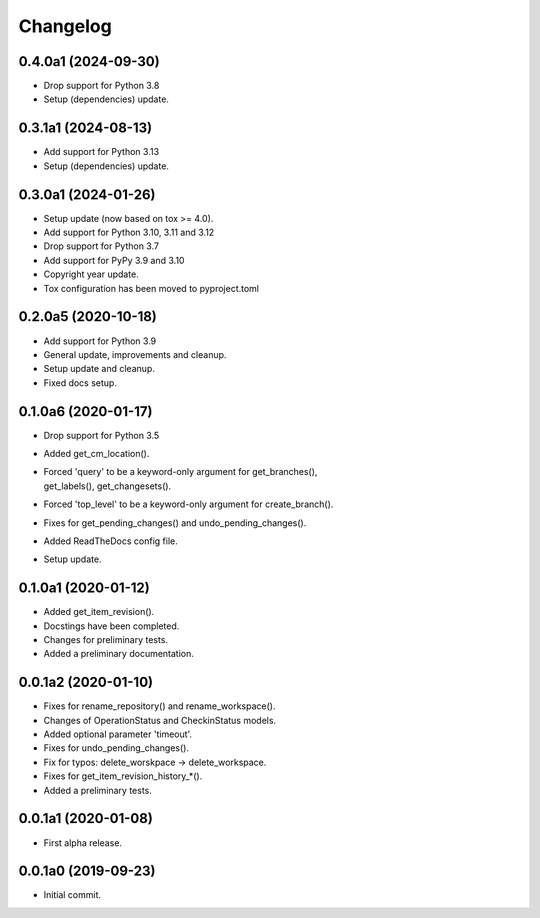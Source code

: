 Changelog
=========

0.4.0a1 (2024-09-30)
--------------------
- Drop support for Python 3.8
- Setup (dependencies) update.

0.3.1a1 (2024-08-13)
--------------------
- Add support for Python 3.13
- Setup (dependencies) update.

0.3.0a1 (2024-01-26)
--------------------
- Setup update (now based on tox >= 4.0).
- Add support for Python 3.10, 3.11 and 3.12
- Drop support for Python 3.7
- Add support for PyPy 3.9 and 3.10
- Copyright year update.
- Tox configuration has been moved to pyproject.toml

0.2.0a5 (2020-10-18)
--------------------
- Add support for Python 3.9
- General update, improvements and cleanup.
- Setup update and cleanup.
- Fixed docs setup.

0.1.0a6 (2020-01-17)
--------------------
- Drop support for Python 3.5
- Added get_cm_location().
- | Forced 'query' to be a keyword-only argument for get_branches(),
  | get_labels(), get_changesets().
- Forced 'top_level' to be a keyword-only argument for create_branch().
- Fixes for get_pending_changes() and undo_pending_changes().
- Added ReadTheDocs config file.
- Setup update.

0.1.0a1 (2020-01-12)
--------------------
- Added get_item_revision().
- Docstings have been completed.
- Changes for preliminary tests.
- Added a preliminary documentation.

0.0.1a2 (2020-01-10)
--------------------
- Fixes for rename_repository() and rename_workspace().
- Changes of OperationStatus and CheckinStatus models.
- Added optional parameter 'timeout'.
- Fixes for undo_pending_changes().
- Fix for typos: delete_worskpace -> delete_workspace.
- Fixes for get_item_revision_history_*().
- Added a preliminary tests.

0.0.1a1 (2020-01-08)
--------------------
- First alpha release.

0.0.1a0 (2019-09-23)
--------------------
- Initial commit.
